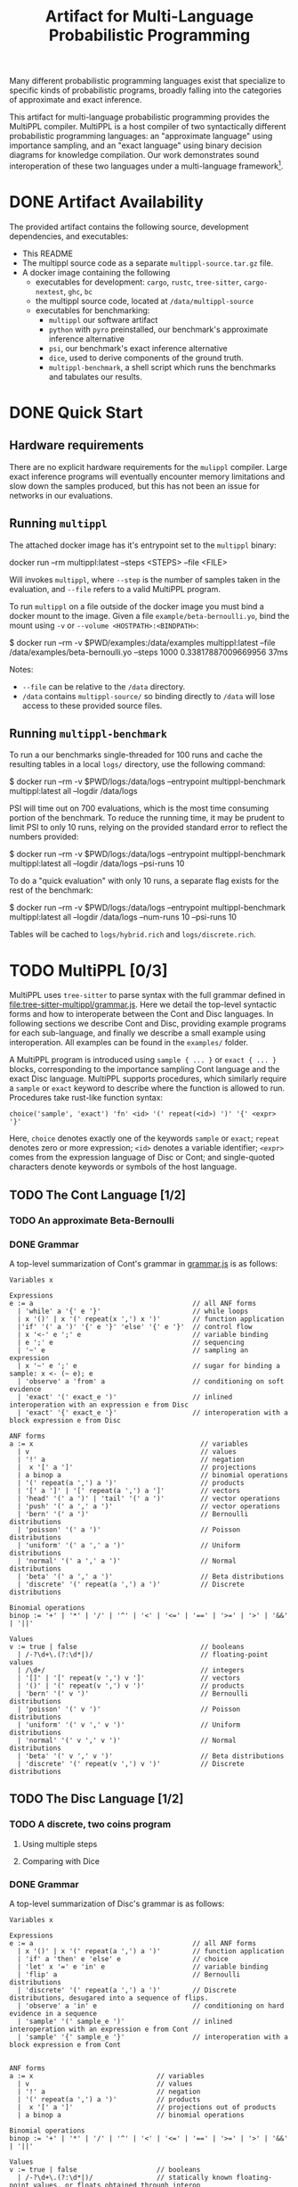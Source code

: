 #+title: Artifact for Multi-Language Probabilistic Programming

Many different probabilistic programming languages exist that specialize to
specific kinds of probabilistic programs, broadly falling into the categories of
approximate and exact inference.

This artifact for multi-language probabilistic programming provides the MultiPPL
compiler. MultiPPL is a host compiler of two syntactically different
probabilistic programming languages: an "approximate language" using importance
sampling, and an "exact language" using binary decision diagrams for knowledge
compilation. Our work demonstrates sound interoperation of these two languages
under a multi-language framework[1].

[1] - Matthews & Findler (2007) Operational Semantics for Multi-Language Programs, ACM SIGPLAN Notices.
* DONE Artifact Availability
CLOSED: [2024-12-26 Thu 13:59]
:LOGBOOK:
- State "DONE"       from              [2024-12-26 Thu 13:59]
:END:
The provided artifact contains the following source, development dependencies, and executables:
- This README
- The multippl source code as a separate ~multippl-source.tar.gz~ file.
- A docker image containing the following
  + executables for development: ~cargo~, ~rustc~, ~tree-sitter~, ~cargo-nextest~, ~ghc~, ~bc~
  + the multippl source code, located at ~/data/multippl-source~
  + executables for benchmarking:
    + ~multippl~ our software artifact
    + ~python~ with ~pyro~ preinstalled, our benchmark's approximate inference alternative
    + ~psi~, our benchmark's exact inference alternative
    + ~dice~, used to derive components of the ground truth.
    + ~multippl-benchmark~, a shell script which runs the benchmarks and tabulates our results.


* DONE Quick Start
** Hardware requirements
There are no explicit hardware requirements for the ~mulippl~ compiler. Large exact inference programs will eventually encounter memory limitations and slow down the samples produced, but this has not been an issue for networks in our evaluations.
** Running ~multippl~
The attached docker image has it's entrypoint set to the ~multippl~ binary:
#+begin_example bash
docker run --rm multippl:latest --steps <STEPS> --file <FILE>
#+end_example
Will invokes ~multippl~, where ~--step~ is the number of samples taken in the evaluation, and ~--file~ refers
to a valid MultiPPL program.

To run ~multippl~ on a file outside of the docker image you must bind a docker
mount to the image. Given a file ~example/beta-bernoulli.yo~, bind the mount
using ~-v~ or ~--volume <HOSTPATH>:<BINDPATH>~:
#+begin_example bash
$ docker run --rm -v $PWD/examples:/data/examples multippl:latest --file /data/examples/beta-bernoulli.yo --steps 1000
0.33817887009669956
37ms
#+end_example

Notes:
- ~--file~ can be relative to the ~/data~ directory.
- ~/data~ contains ~multippl-source/~ so binding directly to ~/data~ will lose access to these provided source files.
** Running ~multippl-benchmark~
To run a our benchmarks single-threaded for 100 runs and cache the resulting
tables in a local ~logs/~ directory, use the following command:
#+begin_example bash
$ docker run --rm -v $PWD/logs:/data/logs --entrypoint multippl-benchmark multippl:latest all --logdir /data/logs
#+end_example

PSI will time out on 700 evaluations, which is the most time consuming portion of the benchmark. To reduce the running time, it may be prudent to limit PSI to only 10 runs, relying on the provided standard error to reflect the numbers provided:
#+begin_example bash
$ docker run --rm -v $PWD/logs:/data/logs --entrypoint multippl-benchmark multippl:latest all --logdir /data/logs --psi-runs 10
#+end_example

To do a "quick evaluation" with only 10 runs, a separate flag exists for the rest of the benchmark:
#+begin_example bash
$ docker run --rm -v $PWD/logs:/data/logs --entrypoint multippl-benchmark multippl:latest all --logdir /data/logs --num-runs 10 --psi-runs 10
#+end_example

Tables will be cached to ~logs/hybrid.rich~ and ~logs/discrete.rich~.

* TODO MultiPPL [0/3]
MultiPPL uses ~tree-sitter~ to parse syntax with the full grammar defined in
[[file:tree-sitter-multippl/grammar.js]]. Here we detail the top-level syntactic
forms and how to interoperate between the Cont and Disc languages. In following
sections we describe Cont and Disc, providing example programs for each
sub-language, and finally we describe a small example using interoperation. All
examples can be found in the ~examples/~ folder.

A MultiPPL program is introduced using ~sample { ... }~ or ~exact { ... }~ blocks,
corresponding to the importance sampling Cont language and the exact Disc
language. MultiPPL supports procedures, which similarly require a ~sample~ or ~exact~ keyword to
describe where the function is allowed to run. Procedures take rust-like function syntax:
#+begin_src artist
choice('sample', 'exact') 'fn' <id> '(' repeat(<id>) ')' '{' <expr> '}'
#+end_src
Here, ~choice~ denotes exactly one of the keywords ~sample~ or ~exact~; ~repeat~ denotes zero or more expression; ~<id>~ denotes a variable identifier; ~<expr>~ comes from the expression language of Disc or Cont; and single-quoted characters denote keywords or symbols of the host language.

** TODO The Cont Language [1/2]
*** TODO An approximate Beta-Bernoulli
*** DONE Grammar
CLOSED: [2024-12-26 Thu 22:52]
:LOGBOOK:
- State "DONE"       from              [2024-12-26 Thu 22:52]
:END:
A top-level summarization of Cont's grammar in [[file:tree-sitter-multippl/grammar.js][grammar.js]] is as follows:

#+begin_src artist
Variables x

Expressions
e := a                                        // all ANF forms
  | 'while' a '{' e '}'                       // while loops
  | x '()' | x '(' repeat(x ',') x ')'        // function application
  |'if' '(' a ')' '{' e '}' 'else' '{' e '}'  // control flow
  | x '<-' e ';' e                            // variable binding
  | e ';' e                                   // sequencing
  | '~' e                                     // sampling an expression
  | x '~' e ';' e                             // sugar for binding a sample: x <- (~ e); e
  | 'observe' a 'from' a                      // conditioning on soft evidence
  | 'exact' '(' exact_e ')'                   // inlined interoperation with an expression e from Disc
  | 'exact' '{' exact_e '}'                   // interoperation with a block expression e from Disc

ANF forms
a := x                                          // variables
  | v                                           // values
  | '!' a                                       // negation
  |  x '[' a ']'                                // projections
  | a binop a                                   // binomial operations
  | '(' repeat(a ',') a ')'                     // products
  | '[' a ']' | '[' repeat(a ',') a ']'         // vectors
  | 'head' '(' a ')' | 'tail' '(' a ')'         // vector operations
  | 'push' '(' a ',' a ')'                      // vector operations
  | 'bern' '(' a ')'                            // Bernoulli distributions
  | 'poisson' '(' a ')'                         // Poisson distributions
  | 'uniform' '(' a ',' a ')'                   // Uniform distributions
  | 'normal' '(' a ',' a ')'                    // Normal distributions
  | 'beta' '(' a ',' a ')'                      // Beta distributions
  | 'discrete' '(' repeat(a ',') a ')'          // Discrete distributions

Binomial operations
binop := '+' | '*' | '/' | '^' | '<' | '<=' | '==' | '>=' | '>' | '&&' | '||'

Values
v := true | false                               // booleans
  | /-?\d+\.(?:\d*|)/                           // floating-point values
  | /\d+/                                       // integers
  | '[]' | '[' repeat(v ',') v ']'              // vectors
  | '()' | '(' repeat(v ',') v ')'              // products
  | 'bern' '(' v ')'                            // Bernoulli distributions
  | 'poisson' '(' v ')'                         // Poisson distributions
  | 'uniform' '(' v ',' v ')'                   // Uniform distributions
  | 'normal' '(' v ',' v ')'                    // Normal distributions
  | 'beta' '(' v ',' v ')'                      // Beta distributions
  | 'discrete' '(' repeat(v ',') v ')'          // Discrete distributions
#+end_src

** TODO The Disc Language [1/2]
*** TODO A discrete, two coins program
**** Using multiple steps
**** Comparing with Dice
*** DONE Grammar
CLOSED: [2024-12-26 Thu 22:52]
:LOGBOOK:
- State "DONE"       from              [2024-12-26 Thu 22:52]
:END:
A top-level summarization of Disc's grammar is as follows:

#+begin_src artist
Variables x

Expressions
e := a                                        // all ANF forms
  | x '()' | x '(' repeat(a ',') a ')'        // function application
  | 'if' a 'then' e 'else' e                  // choice
  | 'let' x '=' e 'in' e                      // variable binding
  | 'flip' a                                  // Bernoulli distributions
  | 'discrete' '(' repeat(a ',') a ')'        // Discrete distributions, desugared into a sequence of flips.
  | 'observe' a 'in' e                        // conditioning on hard evidence in a sequence
  | 'sample' '(' sample_e ')'                 // inlined interoperation with an expression e from Cont
  | 'sample' '{' sample_e '}'                 // interoperation with a block expression e from Cont


ANF forms
a := x                               // variables
  | v                                // values
  | '!' a                            // negation
  | '(' repeat(a ',') a ')'          // products
  |  x '[' a ']'                     // projections out of products
  | a binop a                        // binomial operations

Binomial operations
binop := '+' | '*' | '/' | '^' | '<' | '<=' | '==' | '>=' | '>' | '&&' | '||'

Values
v := true | false                    // booleans
  | /-?\d+\.(?:\d*|)/                // statically known floating-point values, or floats obtained through interop
  | /\d+/                            // statically known integers, or integers obtained through interop
  | '()' | '(' repeat(v ',') v ')'   // products
#+end_src

** TODO A small example with interoperation
* DONE MultiPPL Artifact Evaluation: Validation [2/2]
CLOSED: [2024-12-26 Thu 22:54]
:LOGBOOK:
- State "DONE"       from              [2024-12-26 Thu 22:54]
:END:
The ~multippl~ compiler is responsible for providing L1 and wall-clock evaluations
for an approximate inference evaluations in Fig 11 and a discrete probabilistic
program evaluation in Fig 14.
** Hardware requirements
There are no explicit hardware requirements for to produce Fig 11 and Fig 14. These
are able to run on commercial hardware on a single thread, but evaluation will take
approximately 120 hours (5 days) on a Thinkpad T14s Gen 3 with an AMD Ryzen 7
PRO 6850U (4.768GHz) CPU and 30G of RAM.

Of the ~120 hours evaluating, 116.6hrs are spent waiting for 700 PSI
programs (100 runs in 7 evaluations) to reach a timeout of 10 minutes.
Parallelizing this evaluation is not advised without large amounts of RAM, as
the most expensive PSI benchmark, the ~bayesnets/alarm~ evaluation, takes up 17.2G
per thread of residential memory. Close behind ~alarm~ is the PSI
~bayesnets/insurance~ and ~grids/81~ evaluations, which use ~15G per thread of
residential memory.

Using less RAM than this should be acceptable on a single threaded evaluation,
so long as a there is enough swap to compensate for the difference of the expected ram.

The ~multippl-benchmark~ tool can use more threads to speed up evaluation, with
PSI-specific flags to ensure PSI is run single-threaded. Parallelizing any exact
inference may cause programs to crash due to OOM errors.

** DONE running multippl-benchmark via docker
CLOSED: [2024-12-26 Thu 16:14]
:LOGBOOK:
- State "DONE"       from "TODO"       [2024-12-26 Thu 16:14]
:END:
The ~multippl-benchmark~ script is a multi-threaded benchmark evaluator, used to produce our evaluations.
To run the ~multippl-benchmark~ command, invoke
#+begin_src
$ docker run --rm --entrypoint multippl-benchmark multippl:latest
multippl-benchmark (all|tabulate) [OPTIONS]

subcommand: all -- run all benchmarks (psi benchmarks last), then tabulate

    --num-threads NUM_THREADS Number of threads to use for non-psi benchmarks. Default: 1.
    --num-runs NUM_RUNS       Number of runs to use for non-psi benchmarks. Default: 100.
    --num-steps NUM_STEPS     Number of steps per run to use for non-psi, approximate benchmarks. Default: 1000.

    --psi-threads PSI_THREADS Number of threads to use for psi benchmarks. Default: 1.
    --psi-runs PSI_RUNS       Number of runs to use for psi benchmarks. Default: 100.

    --logdir LOGDIR           Directory to store execution logs. Defaults to <cwd>/logs.

subcommand: tabulate -- skip benchmarks and tabulate
    --logdir LOGDIR           Directory to store execution logs. Defaults to <cwd>/logs.
#+end_src

The default strategy is to run 100 evaluations, single-threaded, for 1000
samples.

To save the cached files locally, outside of docker, bind to a volume to the ~/data/logs~ directory:
#+begin_src bash
$ docker run --rm -v $PWD/logs:/data/logs --entrypoint multippl-benchmark multippl:latest all
#+end_src

As stated above, PSI takes a considerable amount of time to produce the
requisite timeouts.  To reduce the running time, it may be prudent to limit PSI
to only 10 runs, relying on the provided standard error to reflect the numbers
provided:
#+begin_example bash
$ docker run --rm -v $PWD/logs:/data/logs --entrypoint multippl-benchmark multippl:latest all --logdir /data/logs --psi-runs 10
#+end_example

To do a "quick evaluation" with only 10 runs, the ~--num-runs~ flag exists for the rest of the benchmark:
#+begin_example bash
$ docker run --rm -v $PWD/logs:/data/logs --entrypoint multippl-benchmark multippl:latest all --logdir /data/logs --num-runs 10 --psi-runs 10
#+end_example

Tables will be cached in ~logs/hybrid.rich~ and ~logs/discrete.rich~ and timeouts will be tabulated in ~logs/timeouts~.

If these tables are not produced, the log directory should be cleared and rerun. Alterntively, a partial view of the table can be made with the ~tabulate~ subcommand:

#+begin_example bash
$ docker run --rm -v $PWD/logs:/data/logs --entrypoint multippl-benchmark multippl:latest tabulate --logdir /data/logs
#+end_example


** DONE running benchmarks individually
CLOSED: [2024-12-26 Thu 16:57]
:LOGBOOK:
- State "DONE"       from "TODO"       [2024-12-26 Thu 16:57]
:END:
To run an individual benchmark, you must first drop into an interactive zsh or bash shell:
#+begin_example zsh
$ docker run -it --entrypoint zsh multippl:latest
#+end_example
From here, you can ~cd~ into the ~./multippl-source/bench~ folder which contains the
~bench.py~ and ~avg.py~ scripts for program execution and tabulation of a single
experiment.

Additionally, ~runall.sh~ is the source file for ~multippl-benchmark~ and
~tabulate.py~ is invoked to produce the final tables in the ~multippl-benchmark tabulate~ subcommand.

The ~bench/~ folder structure is as follows:
- ~arrival/~ contains subdirectories ~tree-15~, ~tree-31~, and ~tree-63~.
- ~bayesnets/~ contains subdirectories ~alarm~, and ~insurance~.
- ~grids/~ contains subdirectories ~3x3~, ~6x6~, and ~9x9~ corresponding to the 9, 36, and 81 evaluations in Fig 11.
- ~gossip/~ contains subdirectories ~g4~, ~g10~, and ~g20~

Each directory has a mainfile corresponding to the benchmarked tool:
- ~main.psi~ refers to the PSI program evaluated
- ~main.py~ refers to the Pyro program evaluated
- ~main.yo~ refers to a MultiPPL program with interoperation that is evaluated. We call this file ~diag.yo~ for the ~grids~ evaluations, as this specifies the collapsing strategy for interoperation.
- ~cont.yo~ refers to a MultiPPL program which only defines a Cont program.
- ~exact.yo~ refers to a MultiPPL program which only defines a Disc program.
- ~truth.py~ (or sometimes a secondary functionality of ~main.py~) contains the derived groundtruth, used to calculate L1 distance.

Each experiment's subdirectory contains a symlink to ~bench.py~ in
~./multippl-source/bench/~. A benchmark is run by invoking ~python bench.py~ in the
subdirectory that generates logs in the current directory. Note that these
benchmarks default to using half of the threads visible to docker and do *not* run
PSI by default. For example:

#+begin_example zsh
$ docker run -it --entrypoint zsh multippl:latest
# in the docker shell
$ cd ./multippl-source/bench/arrival/tree-15
$ python bench.py --help
usage: bench.py [-h] [--psi] [--num-runs NUM_RUNS] [--num-steps NUM_STEPS]
                [--initial-seed INITIAL_SEED] [--noti] [--threads THREADS]
                [--logdir LOGDIR]

options:
  -h, --help            show this help message and exit
  --psi
  --num-runs NUM_RUNS
  --num-steps NUM_STEPS
  --initial-seed INITIAL_SEED
  --noti
  --threads THREADS
  --logdir LOGDIR
$ python bench.py --threads 14
logdir = logs//2024-12-26/21:47/
main.py(n:1000): 100%|█████████████████████| 100/100 [03:38<00:00,  2.19s/it]
WARNING! saw unexpected file network15.dice.bk
cont.yo(n:1000): 100%|█████████████████████| 100/100 [00:10<00:00,  9.32it/s]
main.yo(n:1000): 100%|█████████████████████| 100/100 [00:12<00:00,  7.82it/s]
#+end_example
Occasionally a ~*.dice.bk~ file will be detected. Dice is used for
sub-components of the groundtruth and ~*.dice~ files are automatically run by the
benchmark, so helper dice files are renamed to ~.dice.bk~.

# ** TODO development in docker
# To enter a development shell, change the entrypoint to ~bash~ or ~zsh~:
#
# #+begin_example bash
# docker run --network host -it --entrypoint zsh multippl:latest
# #+end_example
# In the resulting interactive shell, ~source ./docker-entrypoint.sh~ to change into
# the ~multippl-source~ directory and run ~git init~. From here, ~cargo build~ will
# produce the multippl binary.

* DONE Development
CLOSED: [2024-12-26 Thu 22:54]
:LOGBOOK:
- State "DONE"       from              [2024-12-26 Thu 22:54]
:END:
** nix development and running benchmarks via nix
MultiPPL uses nix's flakes for development. Using the source contained in
~multippl-source.tar.gz~ and a flake-enabled ~nix~ binary, the following commands enable nix development:
#+begin_example bash
tar -xvzf multippl-source.tar.gz
cd multippl-source
git init
#+end_example

- ~nix develop~ enters a development shell.
- ~nix flake check~ runs ~cargo nextest run~ and checks our nix derivations.
- ~nix build .#multippl .#multippl-benchmark .#multippl-docker~ produces the
  ~multippl~, and ~multippl-benchmark~ executables alongside the included docker
  images.
- ~nix run .#multippl-benchmark -- <ARGS>~ runs the ~multippl-benchmark~ executable
